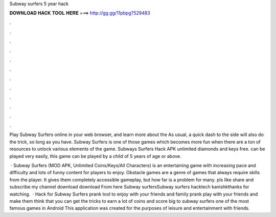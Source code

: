 Subway surfers 5 year hack



𝐃𝐎𝐖𝐍𝐋𝐎𝐀𝐃 𝐇𝐀𝐂𝐊 𝐓𝐎𝐎𝐋 𝐇𝐄𝐑𝐄 ===> http://gg.gg/11pbpg?529483



.



.



.



.



.



.



.



.



.



.



.



.

Play Subway Surfers online in your web browser, and learn more about the As usual, a quick dash to the side will also do the trick, so long as you have. Subway Surfers is one of those games which becomes more fun when there are a ton of resources to unlock various elements of the game. Subways Surfers Hack APK unlimited diamonds and keys free. can be played very easily, this game can be played by a child of 5 years of age or above.

 · Subway Surfers (MOD APK, Unlimited Coins/Keys/All Characters) is an entertaining game with increasing pace and difficulty and lots of funny content for players to enjoy. Obstacle games are a genre of games that always require skills from the player. It gives them completely accessible gameplay, but how far is a problem for many. pls like share and subscribe my channel download  download From here Subway surfersSubway surfers hacktech kanishkthanks for watching.  · Hack for Subway Surfers prank tool to enjoy with your friends and family prank play with your friends and make them think that you can get the tricks to earn a lot of coins and score big to subway surfers one of the most famous games in Android This application was created for the purposes of leisure and entertainment with friends.
